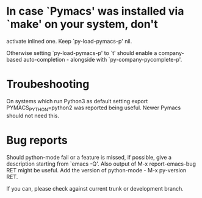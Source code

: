 * In case `Pymacs' was installed via `make' on your system, don't
  activate inlined one.  Keep `py-load-pymacs-p' nil.

  Otherwise setting `py-load-pymacs-p' to `t' should enable a
  company-based auto-completion - alongside with
  `py-company-pycomplete-p'.

* Troubeshooting
  On systems which run Python3 as default
  setting
  export PYMACS_PYTHON=python2
  was reported being useful.
  Newer Pymacs should not need this.
  
* Bug reports
  Should python-mode fail or a feature is missed, if possible, give a description starting from `emacs -Q'.
  Also output of M-x report-emacs-bug RET might be useful. Add the version of python-mode - M-x py-version RET.

  If you can, please check against current trunk or development branch.